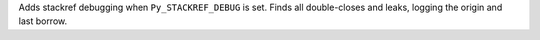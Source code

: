 Adds stackref debugging when ``Py_STACKREF_DEBUG`` is set. Finds all
double-closes and leaks, logging the origin and last borrow.
